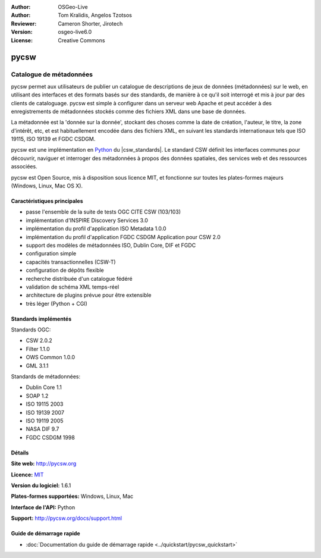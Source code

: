 :Author: OSGeo-Live
:Author: Tom Kralidis, Angelos Tzotsos
:Reviewer: Cameron Shorter, Jirotech
:Version: osgeo-live6.0
:License: Creative Commons

.. image:: /images/project_logos/logo-pycsw.png
  :alt: Logo du projet
  :align: right
  :target: http://pycsw.org/

.. image:: /images/logos/OSGeo_project.png
  :scale: 100
  :alt: OSGeo Project
  :align: right
  :target: http://www.osgeo.org

pycsw
================================================================================

Catalogue de métadonnées
~~~~~~~~~~~~~~~~~~~~~~~~~~~~~~~~~~~~~~~~~~~~~~~~~~~~~~~~~~~~~~~~~~~~~~~~~~~~~~~~

pycsw permet aux utilisateurs de publier un catalogue de descriptions de jeux de données (métadonnées) sur le web, en utilisant des interfaces et des formats basés sur des standards, de manière à ce qu'il soit interrogé et mis à jour par des clients de cataloguage. pycsw est simple à configurer dans un serveur web Apache et peut accéder à des enregistrements de métadonnées stockés comme des fichiers XML dans une base de données.

La métadonnée est la 'donnée sur la donnée', stockant des choses comme la date de création, l'auteur, le titre, la zone d'intérêt, etc, et est habituellement encodée dans des fichiers XML, en suivant les standards internationaux tels que ISO 19115, ISO 19139 et FGDC CSDGM.

pycsw est une implémentation en `Python`_  du |csw_standards|. Le standard CSW définit les interfaces communes pour découvrir, naviguer et interroger des métadonnées à propos des données spatiales, des services web et des ressources associées.

pycsw est Open Source, mis à disposition sous licence MIT, et fonctionne sur toutes les plates-formes majeurs (Windows, Linux, Mac OS X).

.. image:: /images/screenshots/1024x768/pycsw_overview.jpg
  :scale: 50 %
  :alt: Logo du projet
  :align: right

Caractéristiques principales
--------------------------------------------------------------------------------

* passe l'ensemble de la suite de tests OGC CITE CSW (103/103)
* implémentation d'INSPIRE Discovery Services 3.0
* implémentation du profil d'application ISO Metadata 1.0.0
* implémentation du profil d'application FGDC CSDGM Application pour CSW 2.0
* support des modèles de métadonnées ISO, Dublin Core, DIF et FGDC
* configuration simple
* capacités transactionnelles (CSW-T)
* configuration de dépôts flexible
* recherche distribuée d'un catalogue fédéré
* validation de schéma XML temps-réel
* architecture de plugins prévue pour être extensible
* très léger (Python + CGI)


Standards implémentés
--------------------------------------------------------------------------------

Standards OGC:

* CSW 	2.0.2
* Filter 	1.1.0
* OWS Common 	1.0.0
* GML 	3.1.1

Standards de métadonnées:

* Dublin Core 	1.1
* SOAP 	1.2
* ISO 19115 	2003
* ISO 19139 	2007
* ISO 19119 	2005
* NASA DIF 	9.7
* FGDC CSDGM 	1998

Détails
--------------------------------------------------------------------------------

**Site web:** http://pycsw.org

**Licence:** `MIT`_

**Version du logiciel:** 1.6.1

**Plates-formes supportées:** Windows, Linux, Mac

**Interface de l'API:** Python

**Support:** http://pycsw.org/docs/support.html

.. _`Python`: http://www.python.org/
.. _`MIT`: http://pycsw.org/docs/license.html#license

Guide de démarrage rapide
--------------------------------------------------------------------------------

* :doc:`Documentation du guide de démarrage rapide <../quickstart/pycsw_quickstart>`

